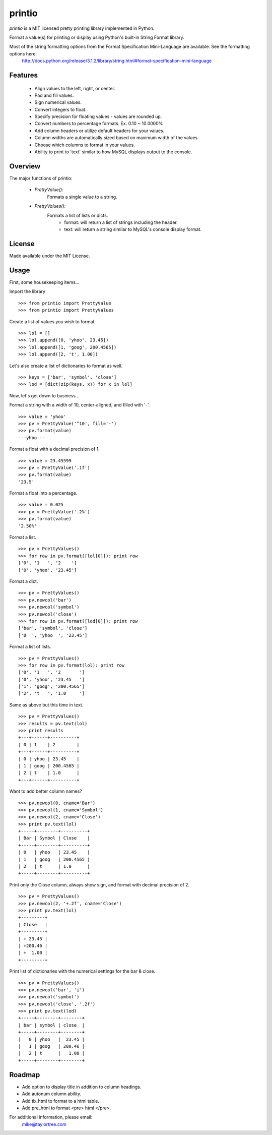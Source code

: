 printio
=======
*printio* is a MIT licensed pretty printing library implemented in Python.

Format a value(s) for printing or display using Python's built-in String Format library.

Most of the string formatting options from the Format Specification Mini-Language are available.  See the formatting options here:
    http://docs.python.org/release/3.1.2/library/string.html#format-specification-mini-language


Features
--------
 - Align values to the left, right, or center.
 - Pad and fill values.
 - Sign numerical values.
 - Convert integers to float.
 - Specify precision for floating values - values are rounded up.
 - Convert numbers to percentage formats.  Ex. 0.10 ~ 10.0000%
 - Add column headers or utilize default headers for your values.
 - Column widths are automatically sized based on maximum width of the values.
 - Choose which columns to format in your values.
 - Ability to print to 'text' similar to how MySQL displays output to the console.


Overview
--------
The major functions of printio:

 - *PrettyValue():*
    Formats a single value to a string.

 - *PrettyValues():*
    Formats a list of lists or dicts.
        - format: will return a list of strings including the header.
        - text: will return a string similar to MySQL's console display format.

    
License
-------
Made available under the MIT License.


Usage
-----
First, some housekeeping items...

Import the library ::
    
    >>> from printio import PrettyValue
    >>> from printio import PrettyValues

Create a list of values you wish to format. ::

    >>> lol = []
    >>> lol.append([0, 'yhoo', 23.45])
    >>> lol.append([1, 'goog', 200.4565])
    >>> lol.append([2, 't', 1.00])
    
Let's also create a list of dictionaries to format as well. ::
    
    >>> keys = ['bar', 'symbol', 'close']
    >>> lod = [dict(zip(keys, x)) for x in lol]
    
Now, let's get down to business...
    
Format a string with a width of 10, center-aligned, and filled with '-'. ::
    
    >>> value = 'yhoo'
    >>> pv = PrettyValue('^10', fill='-')
    >>> pv.format(value)
    ---yhoo---

Format a float with a decimal precision of 1. ::
    
    >>> value = 23.45599
    >>> pv = PrettyValue('.1f')
    >>> pv.format(value)
    '23.5'

Format a float into a percentage. ::
    
    >>> value = 0.025
    >>> pv = PrettyValue('.2%')
    >>> pv.format(value)
    '2.50%'

Format a list. ::
    
    >>> pv = PrettyValues()
    >>> for row in pv.format([lol[0]]): print row
    ['0', '1   ', '2    ']
    ['0', 'yhoo', '23.45']
    
Format a dict. ::
    
    >>> pv = PrettyValues()
    >>> pv.newcol('bar')
    >>> pv.newcol('symbol')
    >>> pv.newcol('close')
    >>> for row in pv.format([lod[0]]): print row
    ['bar', 'symbol', 'close']
    ['0  ', 'yhoo  ', '23.45']
    
Format a list of lists. ::
    
    >>> pv = PrettyValues()
    >>> for row in pv.format(lol): print row
    ['0', '1   ', '2       ']
    ['0', 'yhoo', '23.45   ']
    ['1', 'goog', '200.4565']
    ['2', 't   ', '1.0     ']

Same as above but this time in text. ::
    
    >>> pv = PrettyValues()
    >>> results = pv.text(lol)
    >>> print results
    +---+------+----------+
    | 0 | 1    | 2        |
    +---+------+----------+
    | 0 | yhoo | 23.45    |
    | 1 | goog | 200.4565 |
    | 2 | t    | 1.0      |
    +---+------+----------+

Want to add better column names? ::
    
    >>> pv.newcol(0, cname='Bar')
    >>> pv.newcol(1, cname='Symbol')
    >>> pv.newcol(2, cname='Close')
    >>> print pv.text(lol)
    +-----+--------+----------+
    | Bar | Symbol | Close    |
    +-----+--------+----------+
    | 0   | yhoo   | 23.45    |
    | 1   | goog   | 200.4565 |
    | 2   | t      | 1.0      |
    +-----+--------+----------+

Print only the Close column, always show sign, and format with decimal precision of 2. ::
    
    >>> pv = PrettyValues()
    >>> pv.newcol(2, '+.2f', cname='Close')
    >>> print pv.text(lol)
    +---------+
    | Close   |
    +---------+
    | + 23.45 |
    | +200.46 |
    | +  1.00 |
    +---------+

Print list of dictionaries with the numerical settings for the bar & close. ::
    
    >>> pv = PrettyValues()
    >>> pv.newcol('bar', 'i')
    >>> pv.newcol('symbol')
    >>> pv.newcol('close', '.2f')
    >>> print pv.text(lod)
    +-----+--------+--------+
    | bar | symbol | close  |
    +-----+--------+--------+
    |   0 | yhoo   |  23.45 |
    |   1 | goog   | 200.46 |
    |   2 | t      |   1.00 |
    +-----+--------+--------+


Roadmap
-------
* Add option to display title in addition to column headings.
* Add autonum column ability.
* Add tb_html to format to a html table.
* Add pre_html to format <pre> html </pre>.


For additional information, please email:
    mike@taylortree.com